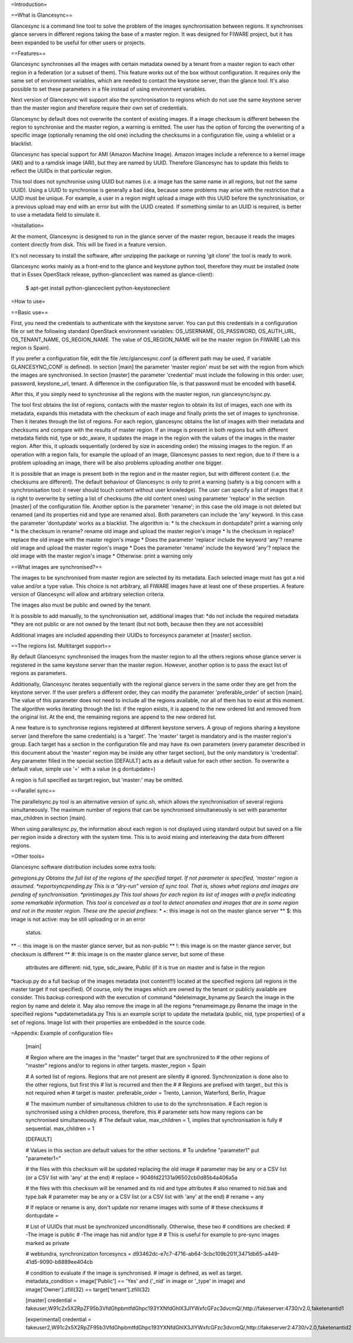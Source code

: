 =Introduction=

==What is Glancesync==

Glancesync is a command line tool to solve the problem of the images synchronisation between regions. It synchronises glance servers in different regions taking the base of a master region. It was designed for FIWARE project, but it has been expanded to be useful for other users or projects.

==Features==

Glancesync synchronises all the images with certain metadata owned by a tenant from a master region to each other region in a federation (or a subset of them). This feature works out of the box without configuration. It requires only the same set of environment variables, which are needed to contact the keystone server, than the glance tool. It's also possible to set these parameters in a file instead of using environment variables.

Next version of Glancesync will support also the synchronisation to regions which do not use the same keystone server than the master region and therefore require their own set of credentials. 

Glancesync by default does not overwrite the content of existing images. If a image checksum is different between the region to synchronise and the master region, a warning is emitted. The user has the option of forcing the overwriting of a specific image (optionally renaming the old one) including the checksums in a configuration file, using a whilelist or a blacklist.

Glancesync has special support for AMI (Amazon Machine Image). Amazon images include a reference to a kernel image (AKI) and to a ramdisk image (ARI), but they are named by UUID. Therefore Glancesync has to update this fields to reflect the UUIDs in that particular region. 

This tool does not synchronise using UUID but names (i.e. a image has the same name in all regions, but not the same UUID). Using a UUID to synchronise is generally a bad idea, because some problems may arise with the restriction that a UUID must be unique. For example, a user in a region might upload a image with this UUID before the synchronisation, or a previous upload may end with an error but with the UUID created. If something similar to an UUID is required, is better to use a metadata field to simulate it.

=Installation=

At the moment, Glancesync is designed to run in the glance server of the master region, because it reads the images content directly from disk. This will be fixed in a feature version.

It's not necessary to install the software, after unzipping the package or running 'git clone' the tool is ready to work.

Glancesync works mainly as a front-end to the glance and keystone python tool, therefore they must be installed (note that in Essex OpenStack release, python-glanceclient was named as glance-client):


  $ apt-get install python-glanceclient python-keystoneclient

=How to use=

==Basic use==

First, you need the credentials to authenticate with the keystone server. You can put this credentials in a configuration file or set the following standard OpenStack environment variables: OS_USERNAME, OS_PASSWORD, OS_AUTH_URL, OS_TENANT_NAME, OS_REGION_NAME. The value of OS_REGION_NAME will be the master region (in FIWARE Lab this region is Spain). 


If you prefer a configuration file, edit the file /etc/glancesync.conf (a different path may be used, if variable GLANCESYNC_CONF is defined).  In section [main] the parameter 'master region' must be set with the region from which the images are synchronised. In section [master] the parameter 'credential' must include the following in this order: user, password, keystone_url, tenant. A difference in the configuration file, is that password must be encoded with base64. 


After this, if you simply need to synchronise all the regions with the master region, run glancesync/sync.py. 

The tool first obtains the list of regions, contacts with the master region to obtain its list of images, each one with its metadata, expands this metadata with the checksum of each image and finally prints the set of images to synchronise. Then it iterates through the list of regions. For each region, glancesync obtains the list of images with their metadata and checksums and compare with the results of master region. If an image is present in both regions but with different metadata fields nid, type or sdc_aware, it updates the image in the region with the values of the images in the master region. After this, it uploads sequentially (ordered by size in ascending order) the missing images to the region. If an operation with a region fails, for example the upload of an image, Glancesync passes to next region, due to if there is a problem uploading an image, there will be also problems uploading another one bigger. 


It is possible that an image is present both in the region and in the master region, but with different content (i.e. the checksums are different). The default behaviour of Glancesync is only to print a warning (safety is a big concern with a synchronisation tool: it never should touch content without user knowledge). The user can specify a list of images that it is right to overwrite by setting a list of checksums (the old content ones) using parameter 'replace' in the section [master] of the configuration file. Another option is the parameter 'rename'; in this case the old image is not deleted but renamed (and its properties nid and type are renamed also). Both parameters can include the 'any' keyword. In this case the parameter 'dontupdate' works as a blacklist. The algorithm is:
* Is the checksum in dontupdate? print a warning only
* Is the checksum in rename? rename old image and upload the master region's image
* Is the checksum in replace? replace the old image with the master region's image
* Does the parameter 'replace' include the keyword 'any'? rename old image and upload the master region's image
* Does the parameter 'rename' include the keyword 'any'? replace the old image with the master region's image
* Otherwise: print a warning only

==What images are synchronised?==

The images to be synchronised from master region are selected by its metadata. Each selected image must has got a nid value and/or a type value. This choice is not arbitrary, all FIWARE images have at least one of these properties. A feature version of Glancesync will allow and arbitrary selection criteria.

The images also must be public and owned by the tenant.

It is possible to add manually, to the synchronisation set, additional images that:
*do not include the required metadata
*they are not public or are not owned by the tenant (but not both, because then they are not accessible)


Additional images are included appending their UUIDs to forcesyncs parameter at [master] section.

==The regions list. Multitarget support==


By default Glancesync synchronised the images from the master region to all the others regions whose glance server is registered in the same keystone server than the master region. However, another option is to pass the exact list of regions as parameters.


Additionally, Glancesync iterates sequentially with the regional glance servers in the same order they are get from the keystone server. If the user prefers a different order, they can modify the parameter 'preferable_order' of section [main]. The value of this parameter does not need to include all the regions available, nor all of them has to exist at this moment. The algorithm works iterating through the list: if the region exists, it is append to the new ordered list and removed from the original list. At the end, the remaining regions are append to the new ordered list. 

A new feature is to synchronise regions registered at different keystone servers. A group of regions sharing a keystone server (and therefore the same credentials) is a 'target'. The 'master' target is mandatory and is the master region's group. Each target has a section in the configuration file and may have its own parameters (every parameter described in this document about the 'master' region may be inside any other target section), but the only mandatory is 'credential'. Any parameter filled in the special section [DEFAULT] acts as a default value for each other section. To overwrite a default value, simple use '=' with a value (e.g dontupdate=)

A region is full specified as target:region, but 'master:' may be omitted.

==Parallel sync==

The parallelsync.py tool is an alternative version of sync.sh, which allows the synchronisation of several regions simultaneously. The maximum number of regions that can be synchronised simultaneously is set with paramenter max_children in section [main].

When using parallesync.py, the information about each region is not displayed using standard output but saved on a file per region inside a directory with the system time. This is to avoid mixing and interleaving the data from different regions.

=Other tools=

Glancesync software distribution includes some extra tools:

*getregions.py  Obtains the full list of the regions of the specified target. If not parameter is specified, 'master' region is assumed.
*reportsyncpending.py This is a "dry-run" version of sync tool. That is, shows what regions and images are pending of synchronisation.
*printimages.py This tool shows for each region its list of images with a prefix indicating some remarkable information. This tool is conceived as a tool to detect anomalies and images that are in some region and not in the master region. These are the special prefixes:
** +: this image is not on the master glance server
** $: this image is not active: may be still uploading or in an error
           status.
** -: this image is on the master glance server, but as non-public
** !: this image is on the master glance server, but checksum is different
** #: this image is on the master glance server, but some of these
           attributes are different: nid, type, sdc_aware, Public (if it is
           true on master and is false in the region
*backup.py do a full backup of the images metadata (not content!!!) located at the specified regions (all regions in the master target if not specified). Of course, only the images which are owned by the tenant or publicly available are consider. This backup correspond with the execution of command 
*deleteimage_byname.py  Search the image in the region by name and delete it. May also remove the image in all the regions
*renameimage.py  Rename the image in the specified regions
*updatemetadata.py  This is an example script to update the metadata (public, nid, type properties) of a set of regions. Image list with their properties are embedded in the source code.
 
=Appendix: Example of configuration file=

 [main]
 
 # Region where are the images in the "master" target that are synchronized to
 # the other regions of "master" regions and/or to regions in other targets.
 master_region = Spain
 
 # A sorted list of regions. Regions that are not present are silently
 # ignored. Synchronization is done also to the other regions, but first this
 # list is recurred and then the
 #
 # Regions are prefixed with target:, but this is not required when
 # target is master.
 preferable_order = Trento, Lannion, Waterford, Berlin, Prague

 # The maximum number of simultaneous children to use to do the synchronisation.
 # Each region is synchronised using a children process, therefore, this
 # parameter sets how many regions can be synchronised simultaneously.
 # The default value, max_children = 1, implies that synchronisation is fully
 # sequential.
 max_children = 1
 
 [DEFAULT]
 
 # Values in this section are default values for the other sections.
 # To undefine "parameter1" put "parameter1="
 
 # the files with this checksum will be updated replacing the old image
 # parameter may be any or a CSV list (or a CSV list with 'any' at the end)
 # replace = 9046fd22131a96502cb0d85b4a406a5a
 
 # the files with this checksum will be renamed and its nid and type attributes
 # also renamed to nid.bak and type.bak
 # parameter may be any or a CSV list (or a CSV list with 'any' at the end)
 # rename = any
 
 # If replace or rename is any, don't update nor rename images with some of
 # these checksums
 # dontupdate =
 
 # List of UUIDs that must be synchronized unconditionally. Otherwise, these two
 # conditions are checked:
 # -The image is public
 # -The image has nid and/or type
 #
 # This is useful for example to pre-sync images marked as private
 
 # webtundra, synchronization
 forcesyncs = d93462dc-e7c7-4716-ab64-3cbc109b201f,3471db65-a449-41d5-9090-b8889ee404cb

 # condition to evaluate if the image is synchronised.
 # image is defined, as well as target.
 metadata_condition = image['Public'] == 'Yes' and ('_nid' in image or '_type' in image) and image['Owner'].zfill(32) == target['tenant'].zfill(32) 

 [master]
 credential = fakeuser,W91c2x5X2RpZF95b3VfdGhpbmtfdGhpc193YXNfdGhlX3JlYWxfcGFzc3dvcmQ/,http://fakeserver:4730/v2.0,faketenantid1
 
 [experimental]
 credential = fakeuser2,W91c2x5X2RpZF95b3VfdGhpbmtfdGhpc193YXNfdGhlX3JlYWxfcGFzc3dvcmQ/,http://fakeserver2:4730/v2.0,faketenantid2



